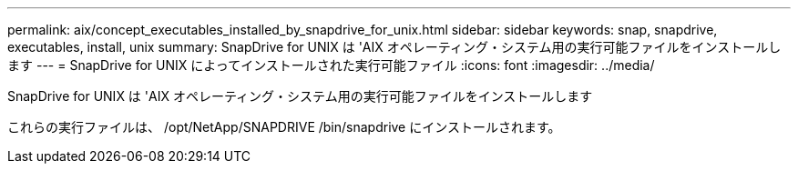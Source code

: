---
permalink: aix/concept_executables_installed_by_snapdrive_for_unix.html 
sidebar: sidebar 
keywords: snap, snapdrive, executables, install, unix 
summary: SnapDrive for UNIX は 'AIX オペレーティング・システム用の実行可能ファイルをインストールします 
---
= SnapDrive for UNIX によってインストールされた実行可能ファイル
:icons: font
:imagesdir: ../media/


[role="lead"]
SnapDrive for UNIX は 'AIX オペレーティング・システム用の実行可能ファイルをインストールします

これらの実行ファイルは、 /opt/NetApp/SNAPDRIVE /bin/snapdrive にインストールされます。
